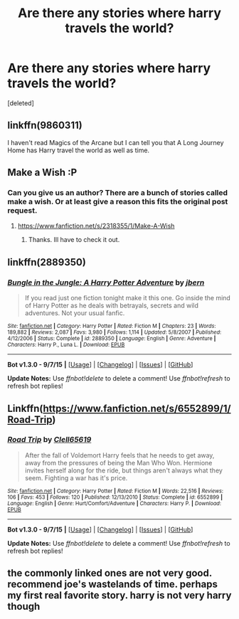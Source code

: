#+TITLE: Are there any stories where harry travels the world?

* Are there any stories where harry travels the world?
:PROPERTIES:
:Score: 7
:DateUnix: 1445732933.0
:DateShort: 2015-Oct-25
:FlairText: Request
:END:
[deleted]


** linkffn(9860311)

I haven't read Magics of the Arcane but I can tell you that A Long Journey Home has Harry travel the world as well as time.
:PROPERTIES:
:Author: Abyranss
:Score: 4
:DateUnix: 1445733567.0
:DateShort: 2015-Oct-25
:END:


** Make a Wish :P
:PROPERTIES:
:Author: kecskepasztor
:Score: 3
:DateUnix: 1445763113.0
:DateShort: 2015-Oct-25
:END:

*** Can you give us an author? There are a bunch of stories called make a wish. Or at least give a reason this fits the original post request.
:PROPERTIES:
:Author: Dan2510
:Score: 1
:DateUnix: 1445810463.0
:DateShort: 2015-Oct-26
:END:

**** [[https://www.fanfiction.net/s/2318355/1/Make-A-Wish]]
:PROPERTIES:
:Author: kecskepasztor
:Score: 1
:DateUnix: 1445818118.0
:DateShort: 2015-Oct-26
:END:

***** Thanks. Ill have to check it out.
:PROPERTIES:
:Author: Dan2510
:Score: 1
:DateUnix: 1445820941.0
:DateShort: 2015-Oct-26
:END:


** linkffn(2889350)
:PROPERTIES:
:Author: Ptitlaby
:Score: 1
:DateUnix: 1445793053.0
:DateShort: 2015-Oct-25
:END:

*** [[http://www.fanfiction.net/s/2889350/1/][*/Bungle in the Jungle: A Harry Potter Adventure/*]] by [[https://www.fanfiction.net/u/940359/jbern][/jbern/]]

#+begin_quote
  If you read just one fiction tonight make it this one. Go inside the mind of Harry Potter as he deals with betrayals, secrets and wild adventures. Not your usual fanfic.
#+end_quote

^{/Site/: [[http://www.fanfiction.net/][fanfiction.net]] *|* /Category/: Harry Potter *|* /Rated/: Fiction M *|* /Chapters/: 23 *|* /Words/: 189,882 *|* /Reviews/: 2,087 *|* /Favs/: 3,980 *|* /Follows/: 1,114 *|* /Updated/: 5/8/2007 *|* /Published/: 4/12/2006 *|* /Status/: Complete *|* /id/: 2889350 *|* /Language/: English *|* /Genre/: Adventure *|* /Characters/: Harry P., Luna L. *|* /Download/: [[http://www.p0ody-files.com/ff_to_ebook/mobile/makeEpub.php?id=2889350][EPUB]]}

--------------

*Bot v1.3.0 - 9/7/15* *|* [[[https://github.com/tusing/reddit-ffn-bot/wiki/Usage][Usage]]] | [[[https://github.com/tusing/reddit-ffn-bot/wiki/Changelog][Changelog]]] | [[[https://github.com/tusing/reddit-ffn-bot/issues/][Issues]]] | [[[https://github.com/tusing/reddit-ffn-bot/][GitHub]]]

*Update Notes:* Use /ffnbot!delete/ to delete a comment! Use /ffnbot!refresh/ to refresh bot replies!
:PROPERTIES:
:Author: FanfictionBot
:Score: 2
:DateUnix: 1445793128.0
:DateShort: 2015-Oct-25
:END:


** Linkffn([[https://www.fanfiction.net/s/6552899/1/Road-Trip]])
:PROPERTIES:
:Author: ryanvdb
:Score: 1
:DateUnix: 1445855442.0
:DateShort: 2015-Oct-26
:END:

*** [[http://www.fanfiction.net/s/6552899/1/][*/Road Trip/*]] by [[https://www.fanfiction.net/u/1298529/Clell65619][/Clell65619/]]

#+begin_quote
  After the fall of Voldemort Harry feels that he needs to get away, away from the pressures of being the Man Who Won. Hermione invites herself along for the ride, but things aren't always what they seem. Fighting a war has it's price.
#+end_quote

^{/Site/: [[http://www.fanfiction.net/][fanfiction.net]] *|* /Category/: Harry Potter *|* /Rated/: Fiction M *|* /Words/: 22,516 *|* /Reviews/: 106 *|* /Favs/: 453 *|* /Follows/: 120 *|* /Published/: 12/13/2010 *|* /Status/: Complete *|* /id/: 6552899 *|* /Language/: English *|* /Genre/: Hurt/Comfort/Adventure *|* /Characters/: Harry P. *|* /Download/: [[http://www.p0ody-files.com/ff_to_ebook/mobile/makeEpub.php?id=6552899][EPUB]]}

--------------

*Bot v1.3.0 - 9/7/15* *|* [[[https://github.com/tusing/reddit-ffn-bot/wiki/Usage][Usage]]] | [[[https://github.com/tusing/reddit-ffn-bot/wiki/Changelog][Changelog]]] | [[[https://github.com/tusing/reddit-ffn-bot/issues/][Issues]]] | [[[https://github.com/tusing/reddit-ffn-bot/][GitHub]]]

*Update Notes:* Use /ffnbot!delete/ to delete a comment! Use /ffnbot!refresh/ to refresh bot replies!
:PROPERTIES:
:Author: FanfictionBot
:Score: 1
:DateUnix: 1445855498.0
:DateShort: 2015-Oct-26
:END:


** the commonly linked ones are not very good. recommend joe's wastelands of time. perhaps my first real favorite story. harry is not very harry though
:PROPERTIES:
:Author: flagamuffin
:Score: 0
:DateUnix: 1445880360.0
:DateShort: 2015-Oct-26
:END:

